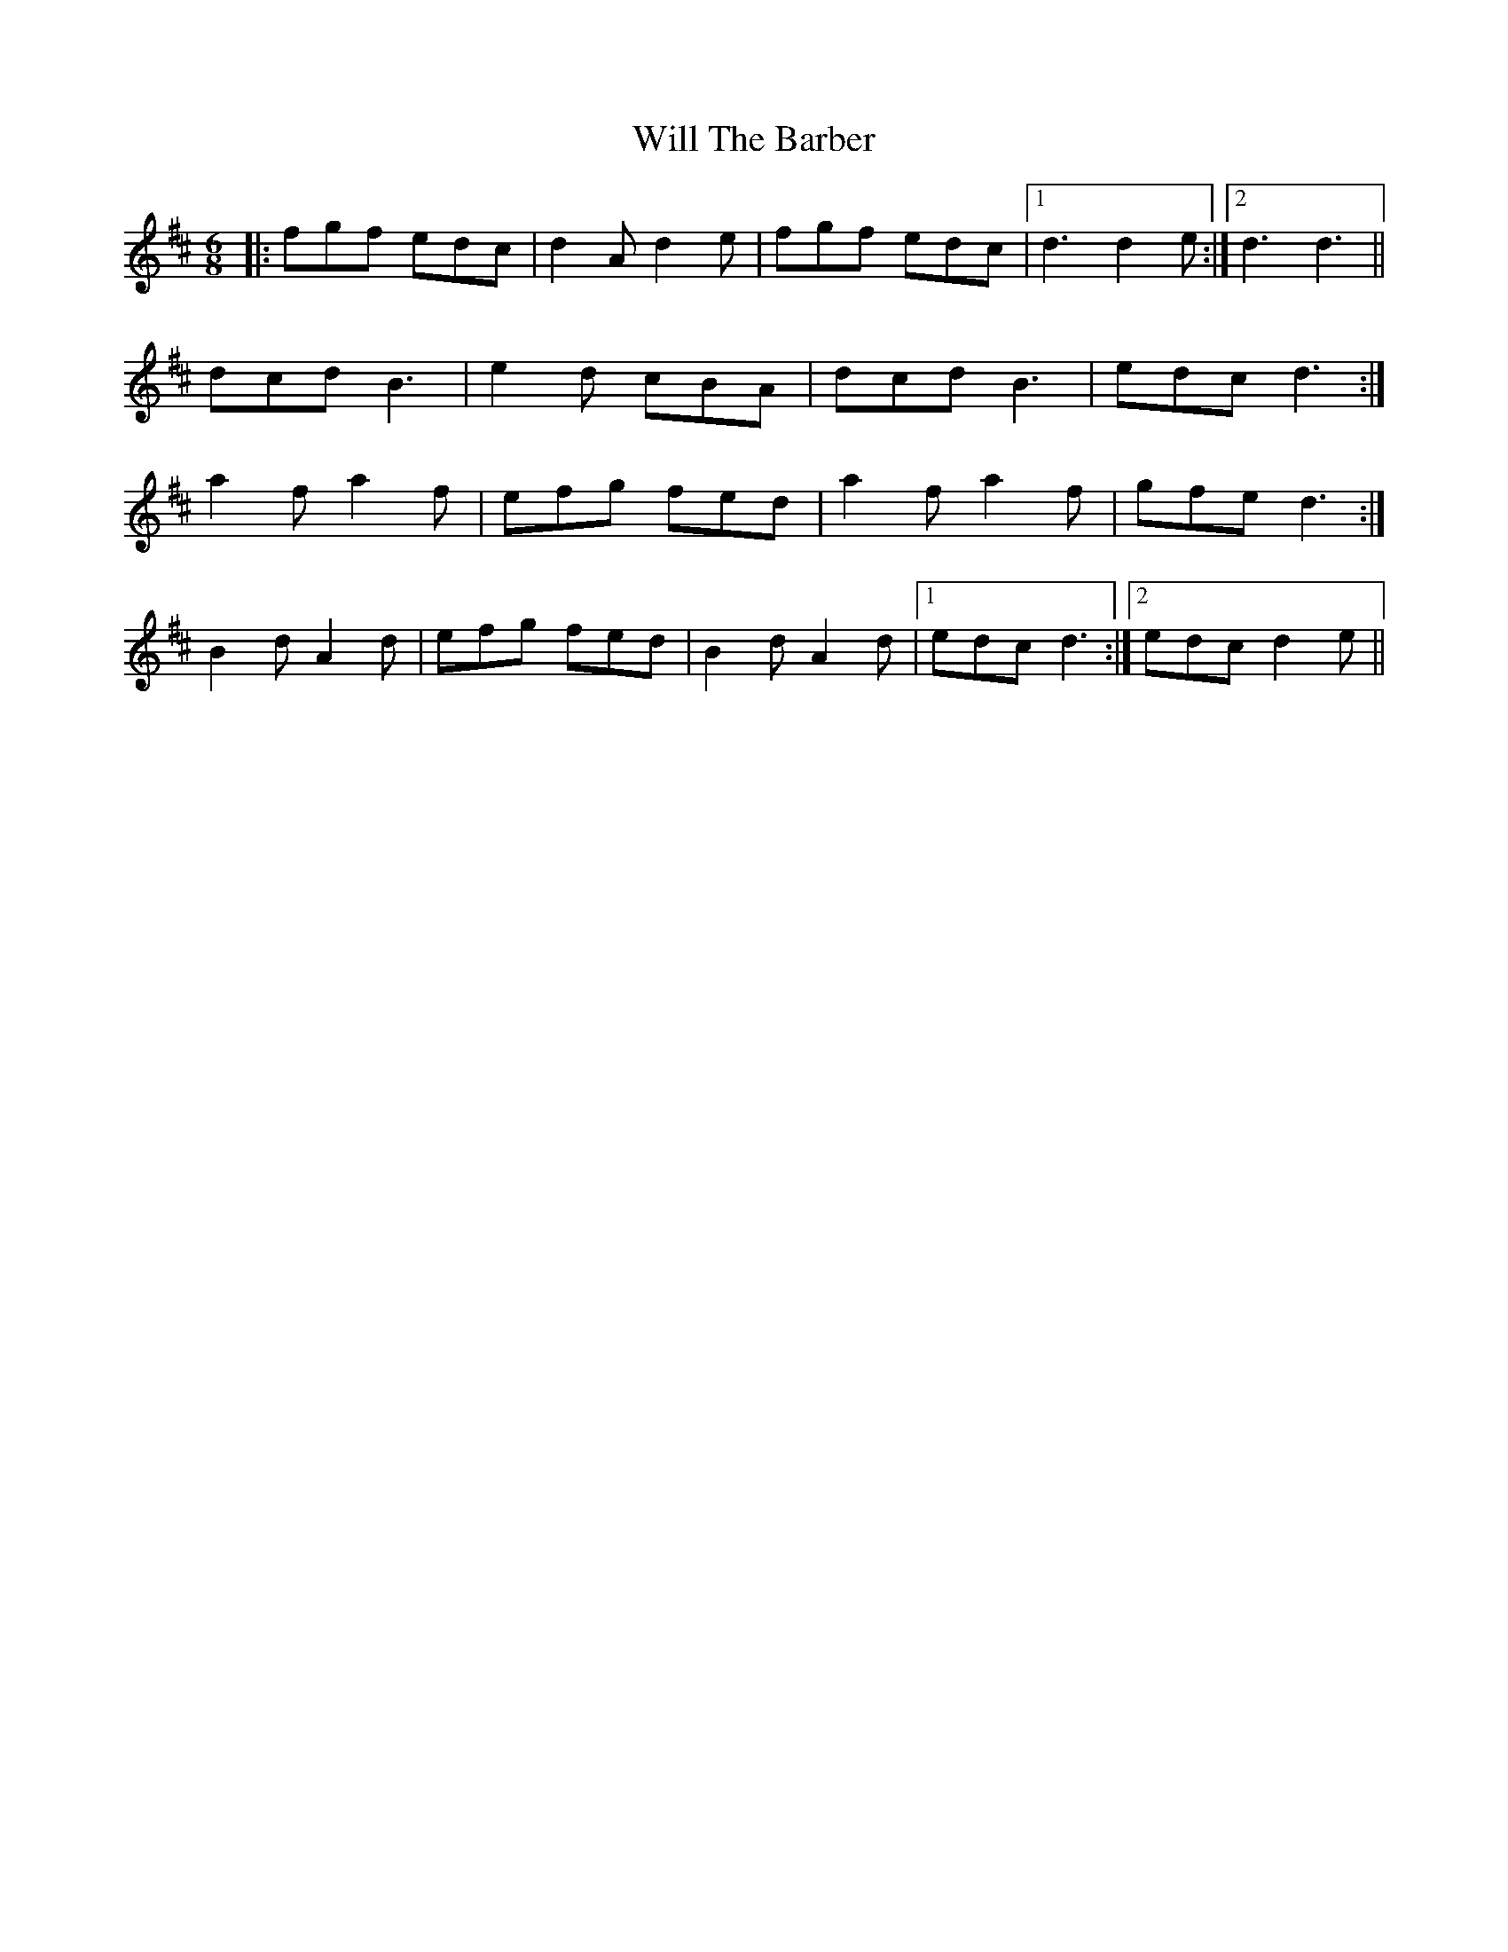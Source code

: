 X: 42886
T: Will The Barber
R: jig
M: 6/8
K: Dmajor
|:fgf edc|d2A d2e|fgf edc|1 d3 d2e:|2 d3 d3||
dcd B3|e2d cBA|dcd B3|edc d3:|
a2f a2f|efg fed|a2f a2f|gfe d3:|
B2d A2d|efg fed|B2d A2d|1 edc d3:|2 edc d2e||

